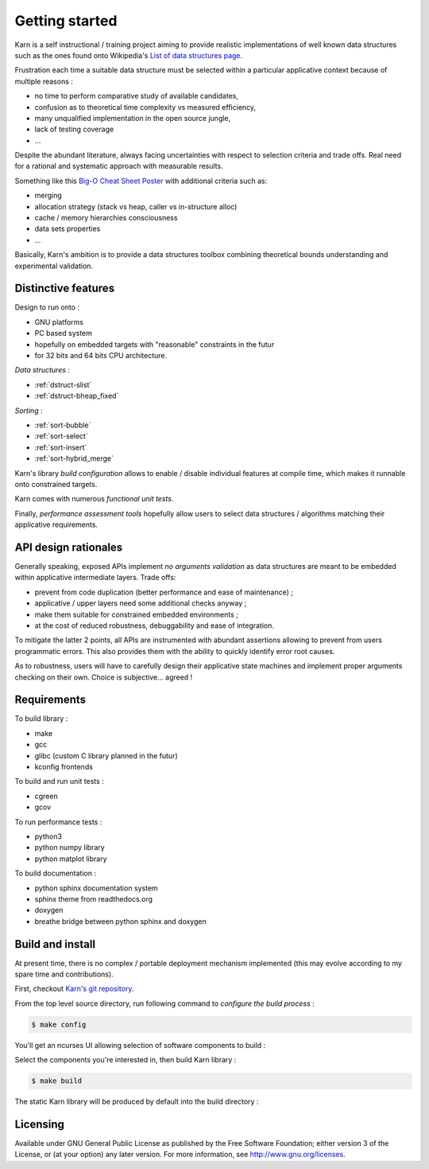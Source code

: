 ###############
Getting started
###############

Karn is a self instructional / training project aiming to provide realistic
implementations of well known data structures such as the ones found onto
Wikipedia's `List of data structures page
<https://en.wikipedia.org/wiki/List_of_data_structures>`_.

Frustration each time a suitable data structure must be selected within a
particular applicative context because of multiple reasons :

* no time to perform comparative study of available candidates,
* confusion as to theoretical time complexity vs measured efficiency,
* many unqualified implementation in the open source jungle,
* lack of testing coverage 
* ...
  
Despite the abundant literature, always facing uncertainties with respect to
selection criteria and trade offs. Real need for a rational and systematic
approach with measurable results.

Something like this `Big-O Cheat Sheet Poster
<http://bigocheatsheet.com/img/big-o-cheat-sheet-poster.png>`_ with additional
criteria such as:

* merging
* allocation strategy (stack vs heap, caller vs in-structure alloc)
* cache / memory hierarchies consciousness 
* data sets properties
* ...

Basically, Karn's ambition is to provide a data structures toolbox combining
theoretical bounds understanding and experimental validation.

====================
Distinctive features
====================

Design to run onto :

* GNU platforms
* PC based system
* hopefully on embedded targets with "reasonable" constraints in the futur
* for 32 bits and 64 bits CPU architecture.

*Data structures* :

* :ref:`dstruct-slist`
* :ref:`dstruct-bheap_fixed`

*Sorting* :

* :ref:`sort-bubble`
* :ref:`sort-select`
* :ref:`sort-insert`
* :ref:`sort-hybrid_merge`

Karn's library *build configuration* allows to enable / disable individual
features at compile time, which makes it runnable onto constrained targets.

Karn comes with numerous *functional unit tests*.

Finally, *performance assessment tools* hopefully allow users to select data
structures / algorithms matching their applicative requirements.

=====================
API design rationales
=====================

Generally speaking, exposed APIs implement *no arguments validation* as data
structures are meant to be embedded within applicative intermediate layers.
Trade offs:

* prevent from code duplication (better performance and ease of maintenance) ;
* applicative / upper layers need some additional checks anyway ;
* make them suitable for constrained embedded environments ;
* at the cost of reduced robustness, debuggability and ease of integration.

To mitigate the latter 2 points, all APIs are instrumented with abundant
assertions allowing to prevent from users programmatic errors. This also
provides them with the ability to quickly identify error root causes.

As to robustness, users will have to carefully design their applicative state
machines and implement proper arguments checking on their own. Choice is
subjective... agreed !

============
Requirements
============

To build library :

* make
* gcc
* glibc (custom C library planned in the futur)
* kconfig frontends

To build and run unit tests :

* cgreen
* gcov

To run performance tests :

* python3
* python numpy library
* python matplot library

To build documentation :

* python sphinx documentation system
* sphinx theme from readthedocs.org
* doxygen
* breathe bridge between python sphinx and doxygen

=================
Build and install
=================

At present time, there is no complex / portable deployment mechanism
implemented (this may evolve according to my spare time and contributions).

First, checkout `Karn's git repository <https://github.com/grgbr/mapred.git>`_.

From the top level source directory, run following command to *configure the
build process* :

.. code-block:: shell

    $ make config

You'll get an ncurses UI allowing selection of software components to build :

.. image:: images/make_config.png


Select the components you're interested in, then build Karn library :

.. code-block:: shell

    $ make build

The static Karn library will be produced by default into the build directory :

.. code-block:: console
    :emphasize-lines: 14

    $ ls -al build/
    total 924
    drwxr-xr-x 8 greg home   4096 Jul  9 19:33 .
    drwxr-xr-x 9 greg home   4096 Jul  9 19:27 ..
    -rw-r--r-- 1 greg home    214 Jul  9 19:27 .config
    -rwxr-xr-x 1 greg home  10320 Jul  9 19:28 array_fixed_pt
    -rw-r--r-- 1 greg home   2710 Jul  9 19:28 array_fixed_pt.d
    drwxr-xr-x 2 greg home   4096 Jul  9 19:28 dbg
    drwxr-xr-x 7 greg home   4096 Jul  9 19:41 doc
    drwxr-xr-x 4 greg home   4096 Jul  9 19:27 include
    -rwxr-xr-x 1 greg home 238432 Jul  9 19:28 karn_ut
    -rw-r--r-- 1 greg home  36539 Jul  9 19:33 karn_ut-cov.rst
    -rwxr-xr-x 1 greg home 221480 Jul  9 19:28 karn_utdbg
    -rw-r--r-- 1 greg home  33084 Jul  9 19:28 libkarn.a
    -rw-r--r-- 1 greg home 207292 Jul  9 19:28 libkarn_dbg.a
    -rw-r--r-- 1 greg home  36388 Jul  9 19:28 libkarn_pt.a
    -rw-r--r-- 1 greg home 120156 Jul  9 19:28 libkarn_ut.a
    drwxr-xr-x 2 greg home   4096 Jul  9 19:28 pt
    -rwxr-xr-x 1 greg home  14416 Jul  9 19:28 slist_pt
    -rw-r--r-- 1 greg home   3183 Jul  9 19:28 slist_pt.d
    drwxr-xr-x 2 greg home   4096 Jul  9 19:33 ut
    drwxr-xr-x 2 greg home   4096 Jul  9 19:28 utdbg

=========
Licensing
=========

Available under GNU General Public License as published by the Free Software
Foundation; either version 3 of the License, or (at your option) any later
version. For more information, see http://www.gnu.org/licenses.
